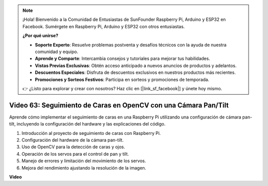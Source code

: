 .. note::

    ¡Hola! Bienvenido a la Comunidad de Entusiastas de SunFounder Raspberry Pi, Arduino y ESP32 en Facebook. Sumérgete en Raspberry Pi, Arduino y ESP32 con otros entusiastas.

    **¿Por qué unirse?**

    - **Soporte Experto**: Resuelve problemas postventa y desafíos técnicos con la ayuda de nuestra comunidad y equipo.
    - **Aprende y Comparte**: Intercambia consejos y tutoriales para mejorar tus habilidades.
    - **Vistas Previas Exclusivas**: Obtén acceso anticipado a nuevos anuncios de productos y adelantos.
    - **Descuentos Especiales**: Disfruta de descuentos exclusivos en nuestros productos más recientes.
    - **Promociones y Sorteos Festivos**: Participa en sorteos y promociones de temporada.

    👉 ¿Listo para explorar y crear con nosotros? Haz clic en [|link_sf_facebook|] y únete hoy mismo.

Video 63: Seguimiento de Caras en OpenCV con una Cámara Pan/Tilt
=======================================================================================

Aprende cómo implementar el seguimiento de caras en una Raspberry Pi utilizando una configuración de cámara pan-tilt, incluyendo la configuración del hardware y las explicaciones del código.

1. Introducción al proyecto de seguimiento de caras con Raspberry Pi.
2. Configuración del hardware de la cámara pan-tilt.
3. Uso de OpenCV para la detección de caras y ojos.
4. Operación de los servos para el control de pan y tilt.
5. Manejo de errores y limitación del movimiento de los servos.
6. Mejora del rendimiento ajustando la resolución de la imagen.


**Video**

.. raw:: html

    <iframe width="700" height="500" src="https://www.youtube.com/embed/sr1TT6AFlZQ?si=pKCe9nakb_1zWGyz" title="YouTube video player" frameborder="0" allow="accelerometer; autoplay; clipboard-write; encrypted-media; gyroscope; picture-in-picture; web-share" allowfullscreen></iframe>

